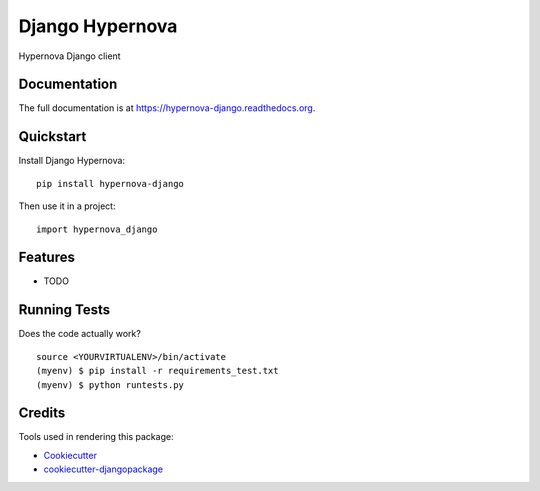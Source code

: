 =============================
Django Hypernova
=============================

.. image:: https://badge.fury.io/py/hypernova-django.png
    :target: https://badge.fury.io/py/hypernova-django

.. image:: https://travis-ci.org/jvanleeuwen/hypernova-django.png?branch=master
    :target: https://travis-ci.org/jvanleeuwen/hypernova-django

Hypernova Django client

Documentation
-------------

The full documentation is at https://hypernova-django.readthedocs.org.

Quickstart
----------

Install Django Hypernova::

    pip install hypernova-django

Then use it in a project::

    import hypernova_django

Features
--------

* TODO

Running Tests
--------------

Does the code actually work?

::

    source <YOURVIRTUALENV>/bin/activate
    (myenv) $ pip install -r requirements_test.txt
    (myenv) $ python runtests.py

Credits
---------

Tools used in rendering this package:

*  Cookiecutter_
*  `cookiecutter-djangopackage`_

.. _Cookiecutter: https://github.com/audreyr/cookiecutter
.. _`cookiecutter-djangopackage`: https://github.com/pydanny/cookiecutter-djangopackage
